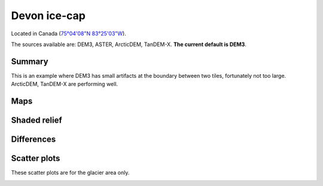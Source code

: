 Devon ice-cap
=============

Located in Canada (`75°04'08"N 83°25'03"W <https://goo.gl/maps/Bo5uWJWRmNC2>`_).

The sources available are: DEM3, ASTER, ArcticDEM, TanDEM-X. **The current
default is DEM3**.

Summary
-------

This is an example where DEM3 has small artifacts at the boundary between
two tiles, fortunately not too large. ArcticDEM, TanDEM-X are performing well.

Maps
----

.. image:: /_static/dems_examples/devon/dem_topo_color.png
    :width: 100%

Shaded relief
-------------

.. image:: /_static/dems_examples/devon/dem_topo_shade.png
    :width: 100%


Differences
-----------

.. image:: /_static/dems_examples/devon/dem_diffs.png
    :width: 100%



Scatter plots
-------------

These scatter plots are for the glacier area only.

.. image:: /_static/dems_examples/devon/dem_scatter.png
    :width: 100%
